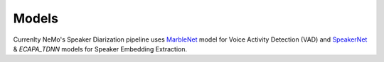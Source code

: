 Models
======


Currenlty NeMo's Speaker Diarization pipeline uses `MarbleNet <../speech_classification/models.html#marblenet-vad>`__ model for Voice Activity Detection (VAD) and `SpeakerNet <../speaker_recognition/models.html#speakernet>`__ & `ECAPA_TDNN` models for Speaker Embedding Extraction.
